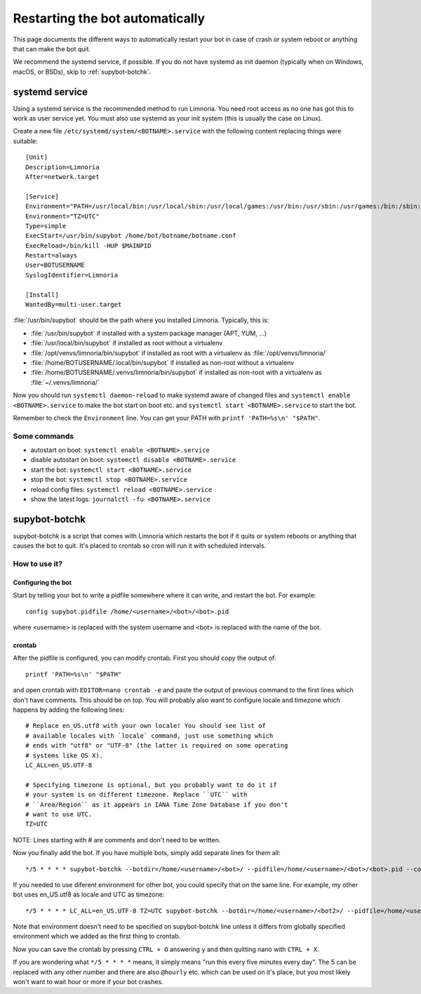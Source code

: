 ################################
Restarting the bot automatically
################################

This page documents the different ways to automatically restart your bot
in case of crash or system reboot or anything that can make the bot quit.

We recommend the systemd service, if possible.
If you do not have systemd as init daemon (typically when on Windows, macOS, or BSDs),
skip to :ref:`supybot-botchk`.

.. _systemd-service:

systemd service
===============

Using a systemd service is the recommended method to run Limnoria.
You need root access as no one has got this to work as user service yet.
You must also use systemd as your init system (this is usually the case
on Linux).

Create a new file ``/etc/systemd/system/<BOTNAME>.service`` with the
following content replacing things were suitable::

    [Unit]
    Description=Limnoria
    After=network.target

    [Service]
    Environment="PATH=/usr/local/bin:/usr/local/sbin:/usr/local/games:/usr/bin:/usr/sbin:/usr/games:/bin:/sbin:/bin:/opt/local/bin:/opt/local/sbin:/opt/local/games"
    Environment="TZ=UTC"
    Type=simple
    ExecStart=/usr/bin/supybot /home/bot/botname/botname.conf
    ExecReload=/bin/kill -HUP $MAINPID
    Restart=always
    User=BOTUSERNAME
    SyslogIdentifier=Limnoria

    [Install]
    WantedBy=multi-user.target

:file:`/usr/bin/supybot` should be the path where you installed Limnoria.
Typically, this is:

* :file:`/usr/bin/supybot` if installed with a system package manager (APT, YUM, ...)
* :file:`/usr/local/bin/supybot` if installed as root without a virtualenv
* :file:`/opt/venvs/limnoria/bin/supybot` if installed as root with a virtualenv
  as :file:`/opt/venvs/limnoria/`
* :file:`/home/BOTUSERNAME/.local/bin/supybot` if installed as non-root without a virtualenv
* :file:`/home/BOTUSERNAME/.venvs/limnoria/bin/supybot` if installed as non-root with a virtualenv
  as :file:`~/.venvs/limnoria/`

Now you should run ``systemctl daemon-reload`` to make systemd aware
of changed files and ``systemctl enable <BOTNAME>.service`` to make the
bot start on boot etc. and ``systemctl start <BOTNAME>.service`` to start
the bot.

Remember to check the ``Environment`` line. You can get your PATH with
``printf 'PATH=%s\n' "$PATH"``.

Some commands
-------------

* autostart on boot: ``systemctl enable <BOTNAME>.service``
* disable autostart on boot: ``systemctl disable <BOTNAME>.service``
* start the bot: ``systemctl start <BOTNAME>.service``
* stop the bot: ``systemctl stop <BOTNAME>.service``
* reload config files: ``systemctl reload <BOTNAME>.service``
* show the latest logs: ``journalctl -fu <BOTNAME>.service``

.. _supybot-botchk:

supybot-botchk
==============

supybot-botchk is a script that comes with Limnoria which restarts the bot
if it quits or system reboots or anything that causes the bot to quit. It's
placed to crontab so cron will run it with scheduled intervals.

How to use it?
--------------

Configuring the bot
^^^^^^^^^^^^^^^^^^^

Start by telling your bot to write a pidfile somewhere where it can write,
and restart the bot. For example::

    config supybot.pidfile /home/<username>/<bot>/<bot>.pid

where <username> is replaced with the system username and <bot> is replaced
with the name of the bot.

crontab
^^^^^^^

After the pidfile is configured, you can modify crontab. First you should
copy the output of::

    printf 'PATH=%s\n' "$PATH"

and open crontab with ``EDITOR=nano crontab -e`` and paste the output of
previous command to the first lines which don't have comments. This should
be on top. You will probably also want to configure locale and timezone
which happens by adding the following lines::

    # Replace en_US.utf8 with your own locale! You should see list of
    # available locales with `locale` command, just use something which
    # ends with "utf8" or "UTF-8" (the latter is required on some operating
    # systems like OS X).
    LC_ALL=en_US.UTF-8
    
    # Specifying timezone is optional, but you probably want to do it if
    # your system is on different timezone. Replace ``UTC`` with 
    # ``Area/Region`` as it appears in IANA Time Zone Database if you don't
    # want to use UTC.
    TZ=UTC

NOTE: Lines starting with # are comments and don't need to be written.

Now you finally add the bot. If you have multiple bots, simply add separate
lines for them all::

    */5 * * * * supybot-botchk --botdir=/home/<username>/<bot>/ --pidfile=/home/<username>/<bot>/<bot>.pid --conffile=/home/<username>/<bot>/<bot>.conf

If you needed to use diferent environment for other bot, you could specify
that on the same line. For example, my other bot uses en_US.utf8 as locale
and UTC as timezone::

    */5 * * * * LC_ALL=en_US.UTF-8 TZ=UTC supybot-botchk --botdir=/home/<username>/<bot2>/ --pidfile=/home/<username>/<bot2>/<bot2>.pid --conffile=/home/<username>/<bot2>/<bot2>.conf

Note that environment doesn't need to be specified on supybot-botchk line
unless it differs from globally specified environment which we added as the
first thing to crontab.

Now you can save the crontab by pressing ``CTRL + O`` answering ``y`` and
then quitting nano with ``CTRL + X``.

If you are wondering what ``*/5 * * * *`` means, it simply means "run this
every five minutes every day". The 5 can be replaced with any other number
and there are also ``@hourly`` etc. which can be used on it's place, but
you most likely won't want to wait hour or more if your bot crashes.
